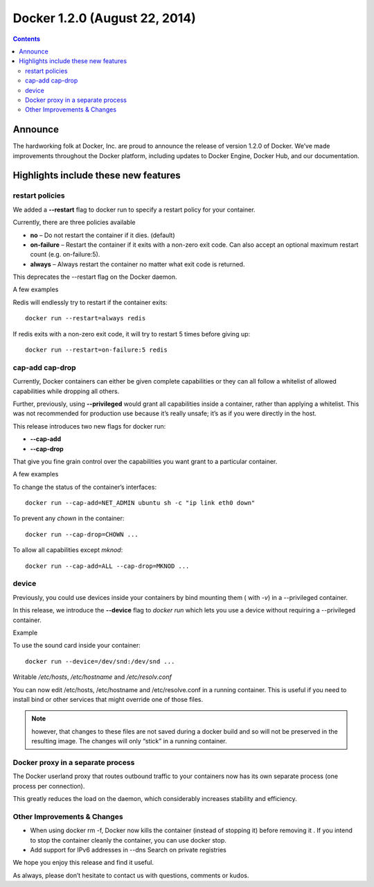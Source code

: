 
.. index::
   pair: Docker; 1.2.0


.. _docker_1.2.0:

===============================================================
Docker 1.2.0 (August 22, 2014)
===============================================================

.. seealso::

   - https://blog.docker.com/2014/08/announcing-docker-1-2-0/


.. contents::
    :depth: 3


Announce
=========

The hardworking folk at Docker, Inc. are proud to announce the release of
version 1.2.0 of Docker. We’ve made improvements throughout the Docker
platform, including updates to Docker Engine, Docker Hub, and our
documentation.

Highlights include these new features
======================================

restart policies
-----------------

We added a **--restart** flag to docker run to specify a restart policy
for your container.

Currently, there are three policies available

- **no** – Do not restart the container if it dies. (default)
- **on-failure** – Restart the container if it exits with a non-zero exit code.
  Can also accept an optional maximum restart count (e.g. on-failure:5).
- **always** – Always restart the container no matter what exit code is returned.

This deprecates the --restart flag on the Docker daemon.

A few examples

Redis will endlessly try to restart if the container exits::

    docker run --restart=always redis

If redis exits with a non-zero exit code, it will try to restart 
5 times before giving up::

    docker run --restart=on-failure:5 redis

cap-add cap-drop
--------------------

Currently, Docker containers can either be given complete capabilities or they
can all follow a whitelist of allowed capabilities while dropping all others.

Further, previously, using **--privileged** would grant all capabilities inside a
container, rather than applying a whitelist. This was not recommended for
production use because it’s really unsafe; it’s as if you were directly in the
host.

This release introduces two new flags for docker run:

- **--cap-add**
- **--cap-drop**

That give you fine grain control over the capabilities you want grant to a 
particular container.

A few examples

To change the status of the container’s interfaces::

    docker run --cap-add=NET_ADMIN ubuntu sh -c "ip link eth0 down"

To prevent any `chown` in the container::

    docker run --cap-drop=CHOWN ...

To allow all capabilities except `mknod`::

    docker run --cap-add=ALL --cap-drop=MKNOD ...

device
-------

Previously, you could use devices inside your containers by bind mounting them
( with `-v`) in a --privileged container.

In this release, we introduce the **--device** flag to `docker run` which lets you
use a device without requiring a --privileged container.


Example

To use the sound card inside your container::

    docker run --device=/dev/snd:/dev/snd ...

Writable `/etc/hosts`, `/etc/hostname` and `/etc/resolv.conf`

You can now edit /etc/hosts, /etc/hostname and /etc/resolve.conf in a
running container.
This is useful if you need to install bind or other services that might
override one of those files.

.. note:: however, that changes to these files are not saved during a
   docker build and so will not be preserved in the resulting image.
   The changes will only “stick” in a running container.

Docker proxy in a separate process
-----------------------------------

The Docker userland proxy that routes outbound traffic to your containers
now has its own separate process (one process per connection).

This greatly reduces the load on the daemon, which considerably increases
stability and efficiency.

Other Improvements & Changes
-----------------------------

- When using docker rm -f, Docker now kills the container (instead of stopping it)
  before removing it .
  If you intend to stop the container cleanly the container, you can use docker stop.

- Add support for IPv6 addresses in --dns
  Search on private registries

We hope you enjoy this release and find it useful. 

As always, please don’t hesitate to contact us with questions, comments or kudos.

